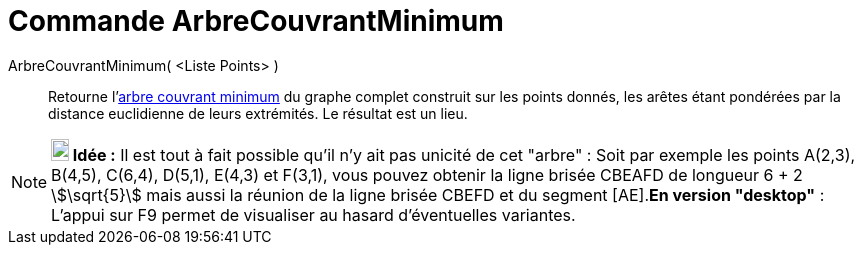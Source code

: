 = Commande ArbreCouvrantMinimum
:page-en: commands/MinimumSpanningTree
ifdef::env-github[:imagesdir: /fr/modules/ROOT/assets/images]

ArbreCouvrantMinimum( <Liste Points> )::
  Retourne l'https://en.wikipedia.org/wiki/fr:_Arbre_couvrant_de_poids_minimal[arbre couvrant minimum] du graphe complet
  construit sur les points donnés, les arêtes étant pondérées par la distance euclidienne de leurs extrémités. Le
  résultat est un lieu.

[NOTE]
====

*image:18px-Bulbgraph.png[Note,title="Note",width=18,height=22] Idée :* Il est tout à fait possible qu'il n'y ait pas
unicité de cet "arbre" : Soit par exemple les points A(2,3), B(4,5), C(6,4), D(5,1), E(4,3) et F(3,1), vous pouvez
obtenir la ligne brisée CBEAFD de longueur 6 + 2 stem:[\sqrt{5}] mais aussi la réunion de la ligne brisée CBEFD et du
segment [AE].*En version "desktop"* : L'appui sur [.kcode]#F9# permet de visualiser au hasard d'éventuelles variantes.

====
